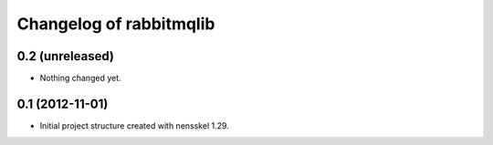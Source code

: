 Changelog of rabbitmqlib
===================================================


0.2 (unreleased)
----------------

- Nothing changed yet.


0.1 (2012-11-01)
----------------

- Initial project structure created with nensskel 1.29.
